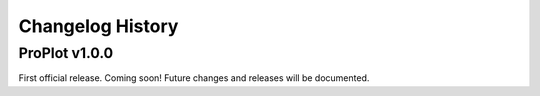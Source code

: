 Changelog History
=================

ProPlot v1.0.0
--------------
First official release. Coming soon! Future changes and releases will be documented.
